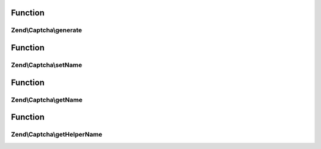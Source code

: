 .. Captcha/AdapterInterface.php generated using docpx on 01/30/13 03:02pm


Function
********

Zend\\Captcha\\generate
=======================

.. function:: Zend\Captcha\generate()


    Generate a new captcha

    :rtype: string new captcha ID



Function
********

Zend\\Captcha\\setName
======================

.. function:: Zend\Captcha\setName()


    Set captcha name

    :param string: 

    :rtype: AdapterInterface 



Function
********

Zend\\Captcha\\getName
======================

.. function:: Zend\Captcha\getName()


    Get captcha name

    :rtype: string 



Function
********

Zend\\Captcha\\getHelperName
============================

.. function:: Zend\Captcha\getHelperName()


    Get helper name to use when rendering this captcha type

    :rtype: string 



